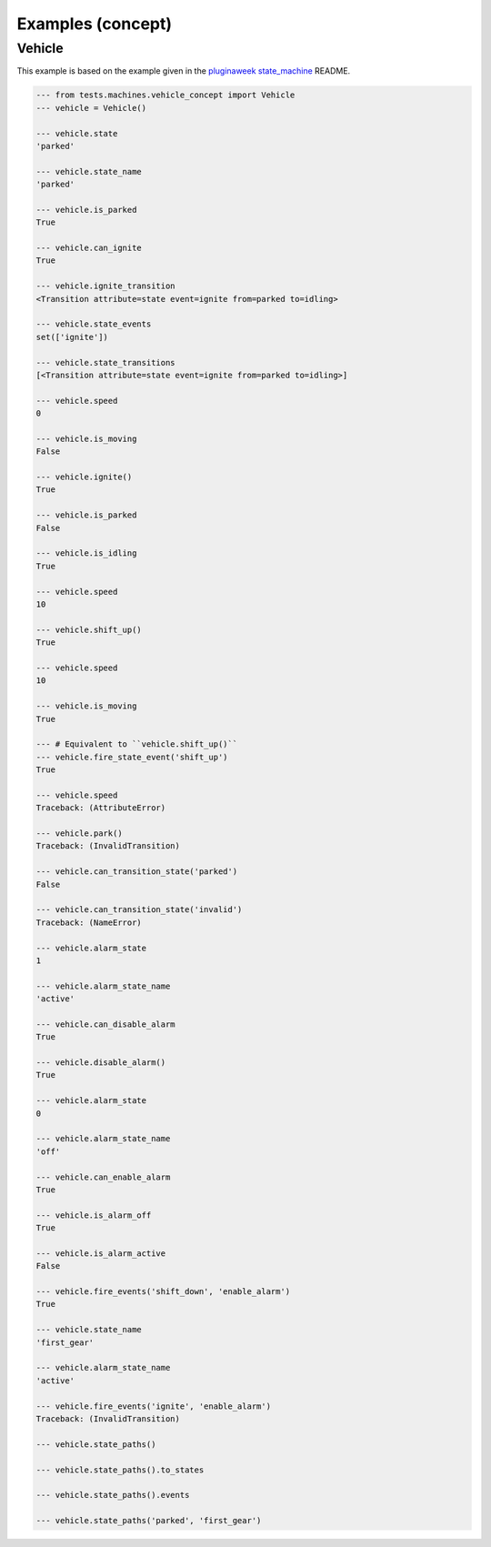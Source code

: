 Examples (concept)
==================


Vehicle
.......

This example is based on the example given in the
`pluginaweek state_machine <https://github.com/pluginaweek/state_machine#example>`__
README.

..  Replace --- with >>> as API forms

..  code-block:: pycon

    --- from tests.machines.vehicle_concept import Vehicle
    --- vehicle = Vehicle()

    --- vehicle.state
    'parked'

    --- vehicle.state_name
    'parked'

    --- vehicle.is_parked
    True

    --- vehicle.can_ignite
    True

    --- vehicle.ignite_transition
    <Transition attribute=state event=ignite from=parked to=idling>

    --- vehicle.state_events
    set(['ignite'])

    --- vehicle.state_transitions
    [<Transition attribute=state event=ignite from=parked to=idling>]

    --- vehicle.speed
    0

    --- vehicle.is_moving
    False

    --- vehicle.ignite()
    True

    --- vehicle.is_parked
    False

    --- vehicle.is_idling
    True

    --- vehicle.speed
    10

    --- vehicle.shift_up()
    True

    --- vehicle.speed
    10

    --- vehicle.is_moving
    True

    --- # Equivalent to ``vehicle.shift_up()``
    --- vehicle.fire_state_event('shift_up')
    True

    --- vehicle.speed
    Traceback: (AttributeError)

    --- vehicle.park()
    Traceback: (InvalidTransition)

    --- vehicle.can_transition_state('parked')
    False

    --- vehicle.can_transition_state('invalid')
    Traceback: (NameError)

    --- vehicle.alarm_state
    1

    --- vehicle.alarm_state_name
    'active'

    --- vehicle.can_disable_alarm
    True

    --- vehicle.disable_alarm()
    True

    --- vehicle.alarm_state
    0

    --- vehicle.alarm_state_name
    'off'

    --- vehicle.can_enable_alarm
    True

    --- vehicle.is_alarm_off
    True

    --- vehicle.is_alarm_active
    False

    --- vehicle.fire_events('shift_down', 'enable_alarm')
    True

    --- vehicle.state_name
    'first_gear'

    --- vehicle.alarm_state_name
    'active'

    --- vehicle.fire_events('ignite', 'enable_alarm')
    Traceback: (InvalidTransition)

    --- vehicle.state_paths()

    --- vehicle.state_paths().to_states

    --- vehicle.state_paths().events

    --- vehicle.state_paths('parked', 'first_gear')

